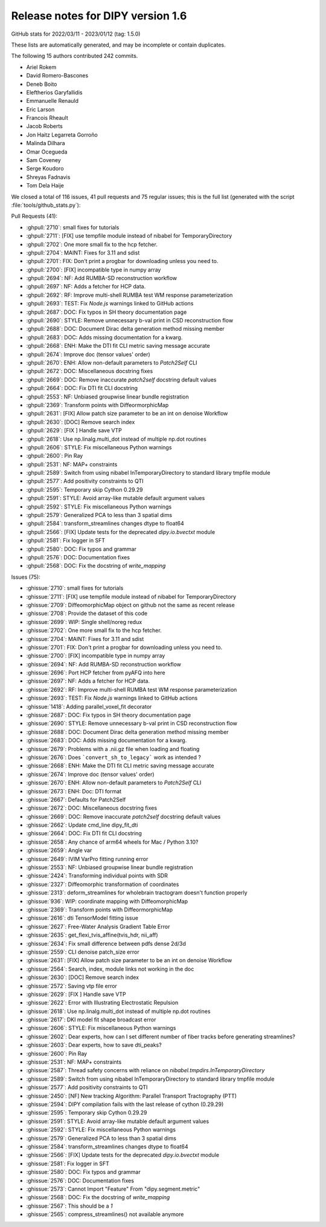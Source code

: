.. _release1.6:

====================================
 Release notes for DIPY version 1.6
====================================

GitHub stats for 2022/03/11 - 2023/01/12 (tag: 1.5.0)

These lists are automatically generated, and may be incomplete or contain duplicates.

The following 15 authors contributed 242 commits.

* Ariel Rokem
* David Romero-Bascones
* Deneb Boito
* Eleftherios Garyfallidis
* Emmanuelle Renauld
* Eric Larson
* Francois Rheault
* Jacob Roberts
* Jon Haitz Legarreta Gorroño
* Malinda Dilhara
* Omar Ocegueda
* Sam Coveney
* Serge Koudoro
* Shreyas Fadnavis
* Tom Dela Haije


We closed a total of 116 issues, 41 pull requests and 75 regular issues;
this is the full list (generated with the script
:file:`tools/github_stats.py`):

Pull Requests (41):

* :ghpull:`2710`: small fixes for tutorials
* :ghpull:`2711`: [FIX] use tempfile module instead of nibabel for TemporaryDirectory
* :ghpull:`2702`: One more small fix to the hcp fetcher.
* :ghpull:`2704`: MAINT: Fixes for 3.11 and sdist
* :ghpull:`2701`: FIX: Don't print a progbar for downloading unless you need to.
* :ghpull:`2700`: [FIX] incompatible type in numpy array
* :ghpull:`2694`: NF: Add RUMBA-SD reconstruction workflow
* :ghpull:`2697`: NF: Adds a fetcher for HCP data.
* :ghpull:`2692`: RF: Improve multi-shell RUMBA test WM response parameterization
* :ghpull:`2693`: TEST: Fix `Node.js` warnings linked to GitHub actions
* :ghpull:`2687`: DOC: Fix typos in SH theory documentation page
* :ghpull:`2690`: STYLE: Remove unnecessary b-val print in CSD reconstruction flow
* :ghpull:`2688`: DOC: Document Dirac delta generation method missing member
* :ghpull:`2683`: DOC: Adds missing documentation for a kwarg.
* :ghpull:`2668`: ENH: Make the DTI fit CLI metric saving message accurate
* :ghpull:`2674`: Improve doc (tensor values' order)
* :ghpull:`2670`: ENH: Allow non-default parameters to `Patch2Self` CLI
* :ghpull:`2672`: DOC: Miscellaneous docstring fixes
* :ghpull:`2669`: DOC: Remove inaccurate `patch2self` docstring default values
* :ghpull:`2664`: DOC: Fix DTI fit CLI docstring
* :ghpull:`2553`: NF: Unbiased groupwise linear bundle registration
* :ghpull:`2369`: Transform points with DiffeormorphicMap
* :ghpull:`2631`: [FIX] Allow patch size parameter to be an int on denoise Workflow
* :ghpull:`2630`: [DOC] Remove search index
* :ghpull:`2629`: [FIX ] Handle save VTP
* :ghpull:`2618`: Use np.linalg.multi_dot instead of multiple np.dot routines
* :ghpull:`2606`: STYLE: Fix miscellaneous Python warnings
* :ghpull:`2600`: Pin Ray
* :ghpull:`2531`: NF: MAP+ constraints
* :ghpull:`2589`: Switch from using nibabel InTemporaryDirectory to standard library tmpfile module
* :ghpull:`2577`: Add positivity constraints to QTI
* :ghpull:`2595`: Temporary skip Cython 0.29.29
* :ghpull:`2591`: STYLE: Avoid array-like mutable default argument values
* :ghpull:`2592`: STYLE: Fix miscellaneous Python warnings
* :ghpull:`2579`: Generalized PCA to less than 3 spatial dims
* :ghpull:`2584`: transform_streamlines changes dtype to float64
* :ghpull:`2566`: [FIX] Update tests for the deprecated `dipy.io.bvectxt` module
* :ghpull:`2581`: Fix logger in SFT
* :ghpull:`2580`: DOC: Fix typos and grammar
* :ghpull:`2576`: DOC: Documentation fixes
* :ghpull:`2568`: DOC: Fix the docstring of `write_mapping`

Issues (75):

* :ghissue:`2710`: small fixes for tutorials
* :ghissue:`2711`: [FIX] use tempfile module instead of nibabel for TemporaryDirectory
* :ghissue:`2709`: DiffeomorphicMap object on github not the same as recent release
* :ghissue:`2708`: Provide the dataset of this code
* :ghissue:`2699`: WIP: Single shell/noreg redux
* :ghissue:`2702`: One more small fix to the hcp fetcher.
* :ghissue:`2704`: MAINT: Fixes for 3.11 and sdist
* :ghissue:`2701`: FIX: Don't print a progbar for downloading unless you need to.
* :ghissue:`2700`: [FIX] incompatible type in numpy array
* :ghissue:`2694`: NF: Add RUMBA-SD reconstruction workflow
* :ghissue:`2696`: Port HCP fetcher from pyAFQ into here
* :ghissue:`2697`: NF: Adds a fetcher for HCP data.
* :ghissue:`2692`: RF: Improve multi-shell RUMBA test WM response parameterization
* :ghissue:`2693`: TEST: Fix `Node.js` warnings linked to GitHub actions
* :ghissue:`1418`: Adding parallel_voxel_fit decorator
* :ghissue:`2687`: DOC: Fix typos in SH theory documentation page
* :ghissue:`2690`: STYLE: Remove unnecessary b-val print in CSD reconstruction flow
* :ghissue:`2688`: DOC: Document Dirac delta generation method missing member
* :ghissue:`2683`: DOC: Adds missing documentation for a kwarg.
* :ghissue:`2679`: Problems with a .nii.gz file when loading and floating
* :ghissue:`2676`: Does ```convert_sh_to_legacy``` work as intended ?
* :ghissue:`2668`: ENH: Make the DTI fit CLI metric saving message accurate
* :ghissue:`2674`: Improve doc (tensor values' order)
* :ghissue:`2670`: ENH: Allow non-default parameters to `Patch2Self` CLI
* :ghissue:`2673`: ENH: Doc: DTI format
* :ghissue:`2667`: Defaults for Patch2Self
* :ghissue:`2672`: DOC: Miscellaneous docstring fixes
* :ghissue:`2669`: DOC: Remove inaccurate `patch2self` docstring default values
* :ghissue:`2662`: Update cmd_line dipy_fit_dti
* :ghissue:`2664`: DOC: Fix DTI fit CLI docstring
* :ghissue:`2658`: Any chance of arm64 wheels for Mac / Python 3.10?
* :ghissue:`2659`: Angle var
* :ghissue:`2649`: IVIM VarPro fitting running error
* :ghissue:`2553`: NF: Unbiased groupwise linear bundle registration
* :ghissue:`2424`: Transforming individual points with SDR
* :ghissue:`2327`: Diffeomorphic transformation of coordinates
* :ghissue:`2313`: deform_streamlines for wholebrain tractogram doesn't function properly
* :ghissue:`936`: WIP: coordinate mapping with DiffeomorphicMap
* :ghissue:`2369`: Transform points with DiffeormorphicMap
* :ghissue:`2616`: dti TensorModel fitting issue
* :ghissue:`2627`: Free-Water Analysis Gradient Table Error
* :ghissue:`2635`: get_flexi_tvis_affine(tvis_hdr, nii_aff)
* :ghissue:`2634`: Fix small difference between pdfs dense 2d/3d
* :ghissue:`2559`: CLI denoise patch_size error
* :ghissue:`2631`: [FIX] Allow patch size parameter to be an int on denoise Workflow
* :ghissue:`2564`: Search, index, module links not working in the doc
* :ghissue:`2630`: [DOC] Remove search index
* :ghissue:`2572`: Saving vtp file error
* :ghissue:`2629`: [FIX ] Handle save VTP
* :ghissue:`2622`: Error with Illustrating Electrostatic Repulsion
* :ghissue:`2618`: Use np.linalg.multi_dot instead of multiple np.dot routines
* :ghissue:`2617`: DKI model fit shape broadcast error
* :ghissue:`2606`: STYLE: Fix miscellaneous Python warnings
* :ghissue:`2602`: Dear experts, how can I set different number of fiber tracks before generating streamlines?
* :ghissue:`2603`: Dear experts, how to save dti_peaks?
* :ghissue:`2600`: Pin Ray
* :ghissue:`2531`: NF: MAP+ constraints
* :ghissue:`2587`: Thread safety concerns with reliance on `nibabel.tmpdirs.InTemporaryDirectory`
* :ghissue:`2589`: Switch from using nibabel InTemporaryDirectory to standard library tmpfile module
* :ghissue:`2577`: Add positivity constraints to QTI
* :ghissue:`2450`: [NF] New tracking Algorithm:  Parallel Transport Tractography (PTT)
* :ghissue:`2594`: DIPY compilation fails with the last release of cython (0.29.29)
* :ghissue:`2595`: Temporary skip Cython 0.29.29
* :ghissue:`2591`: STYLE: Avoid array-like mutable default argument values
* :ghissue:`2592`: STYLE: Fix miscellaneous Python warnings
* :ghissue:`2579`: Generalized PCA to less than 3 spatial dims
* :ghissue:`2584`: transform_streamlines changes dtype to float64
* :ghissue:`2566`: [FIX] Update tests for the deprecated `dipy.io.bvectxt` module
* :ghissue:`2581`: Fix logger in SFT
* :ghissue:`2580`: DOC: Fix typos and grammar
* :ghissue:`2576`: DOC: Documentation fixes
* :ghissue:`2573`: Cannot Import "Feature" From "dipy.segment.metric"
* :ghissue:`2568`: DOC: Fix the docstring of `write_mapping`
* :ghissue:`2567`: This should be a `1`
* :ghissue:`2565`: compress_streamlines() not available anymore
